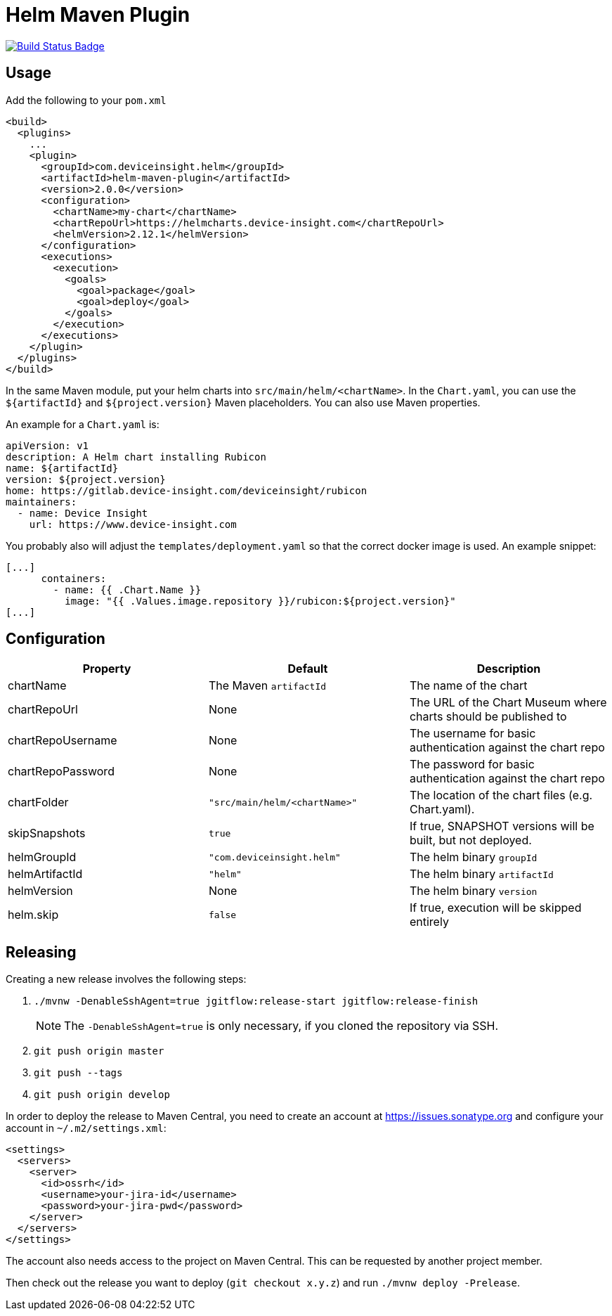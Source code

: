 = Helm Maven Plugin

:uri-build-status: https://travis-ci.org/deviceinsight/helm-maven-plugin
:img-build-status: https://api.travis-ci.org/deviceinsight/helm-maven-plugin.svg?branch=develop

image:{img-build-status}[Build Status Badge,link={uri-build-status}]

== Usage

Add the following to your `pom.xml`

[source,xml]
....
<build>
  <plugins>
    ...
    <plugin>
      <groupId>com.deviceinsight.helm</groupId>
      <artifactId>helm-maven-plugin</artifactId>
      <version>2.0.0</version>
      <configuration>
        <chartName>my-chart</chartName>
        <chartRepoUrl>https://helmcharts.device-insight.com</chartRepoUrl>
        <helmVersion>2.12.1</helmVersion>
      </configuration>
      <executions>
        <execution>
          <goals>
            <goal>package</goal>
            <goal>deploy</goal>
          </goals>
        </execution>
      </executions>
    </plugin>
  </plugins>
</build>
....

In the same Maven module, put your helm charts into `src/main/helm/<chartName>`. In the `Chart.yaml`, you can use the
`${artifactId}` and `${project.version}` Maven placeholders. You can also use Maven properties.

An example for a `Chart.yaml` is:

[source,yaml]
....
apiVersion: v1
description: A Helm chart installing Rubicon
name: ${artifactId}
version: ${project.version}
home: https://gitlab.device-insight.com/deviceinsight/rubicon
maintainers:
  - name: Device Insight
    url: https://www.device-insight.com
....

You probably also will adjust the `templates/deployment.yaml` so
that the correct docker image is used. An example snippet:

[source,yaml]
....
[...]
      containers:
        - name: {{ .Chart.Name }}
          image: "{{ .Values.image.repository }}/rubicon:${project.version}"
[...]
....

== Configuration

|===
|Property |Default |Description

|chartName |The Maven `artifactId` |The name of the chart
|chartRepoUrl |None |The URL of the Chart Museum where charts should be published to
|chartRepoUsername |None |The username for basic authentication against the chart repo
|chartRepoPassword |None |The password for basic authentication against the chart repo
|chartFolder |`"src/main/helm/<chartName>"` |The location of the chart files (e.g. Chart.yaml).
|skipSnapshots |`true` |If true, SNAPSHOT versions will be built, but not deployed.
|helmGroupId |`"com.deviceinsight.helm"` |The helm binary `groupId`
|helmArtifactId |`"helm"` |The helm binary `artifactId`
|helmVersion |None |The helm binary `version`
|helm.skip |`false` |If true, execution will be skipped entirely

|===

== Releasing

Creating a new release involves the following steps:

. `./mvnw -DenableSshAgent=true jgitflow:release-start jgitflow:release-finish` +
[NOTE]
The `-DenableSshAgent=true` is only necessary, if you cloned the repository via SSH.
. `git push origin master`
. `git push --tags`
. `git push origin develop`

In order to deploy the release to Maven Central, you need to create an account at https://issues.sonatype.org and
configure your account in `~/.m2/settings.xml`:

[source,xml]
....
<settings>
  <servers>
    <server>
      <id>ossrh</id>
      <username>your-jira-id</username>
      <password>your-jira-pwd</password>
    </server>
  </servers>
</settings>
....

The account also needs access to the project on Maven Central. This can be requested by another project member.

Then check out the release you want to deploy (`git checkout x.y.z`) and run `./mvnw deploy -Prelease`.
